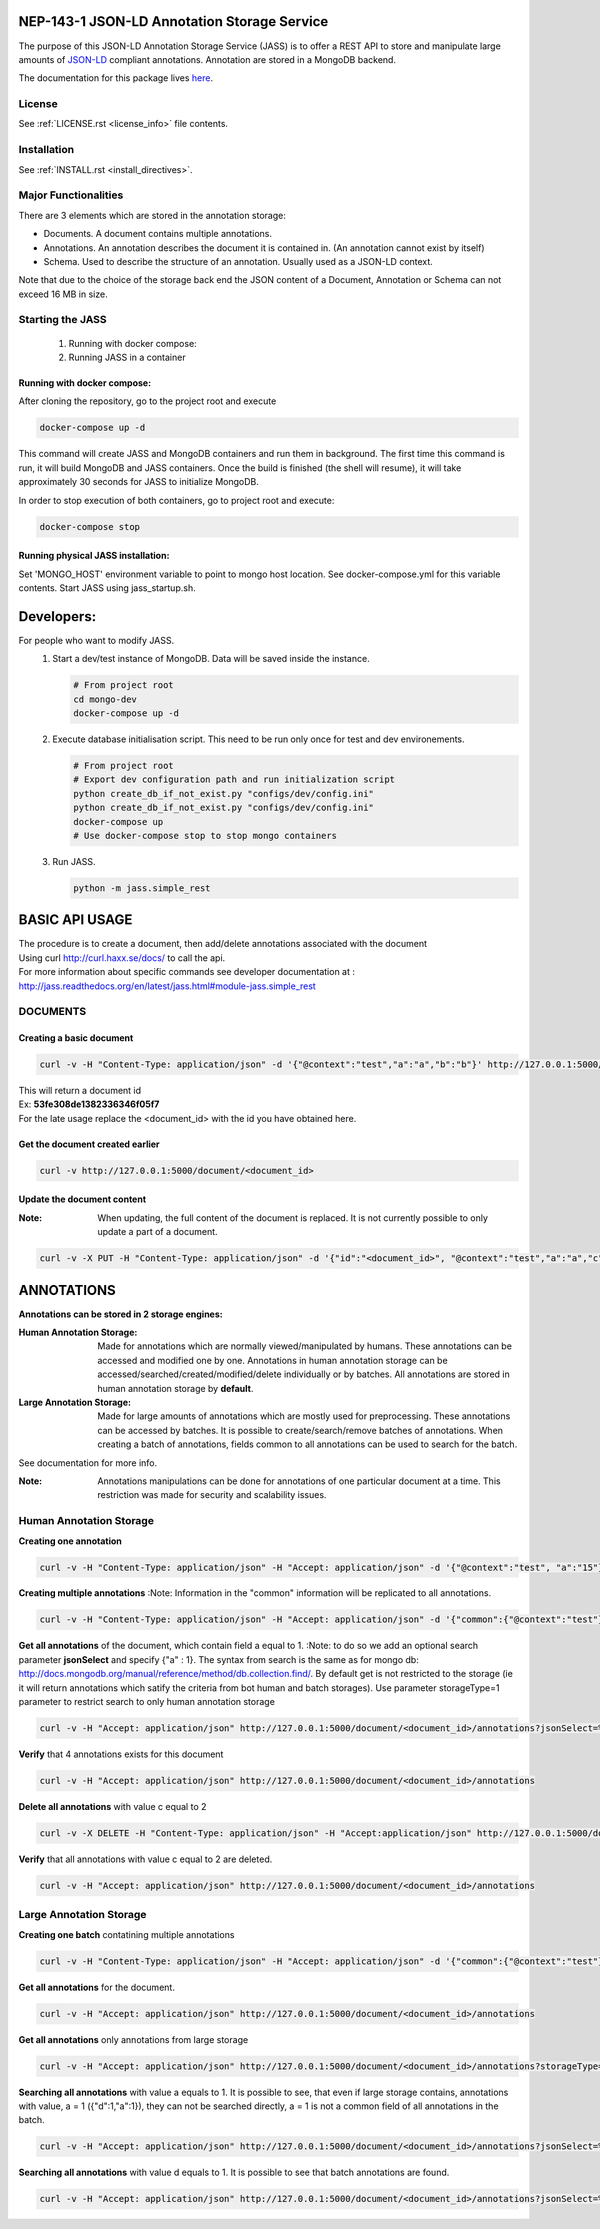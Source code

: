 ============================================
NEP-143-1 JSON-LD Annotation Storage Service
============================================

The purpose of this JSON-LD Annotation Storage Service (JASS) is to offer a
REST API to store and manipulate large amounts of `JSON-LD
<http://json-ld.org>`_ compliant annotations. Annotation are stored in a
MongoDB backend.
 
The documentation for this package lives `here
<http://services.vesta.crim.ca/docs/jass/latest/>`_.

-------
License
-------

See :ref:`LICENSE.rst <license_info>` file contents.

------------
Installation
------------

See :ref:`INSTALL.rst <install_directives>`.

---------------------
Major Functionalities
---------------------

There are 3 elements which are stored in the annotation storage:

- Documents. A document contains multiple annotations.
- Annotations. An annotation describes the document it is contained in. (An
  annotation cannot exist by itself)
- Schema. Used to describe the structure of an annotation. Usually used as
  a JSON-LD context.

Note that due to the choice of the storage back end the JSON content of a
Document, Annotation or Schema can not exceed 16 MB in size.

-----------------
Starting the JASS
-----------------

 1. Running with docker compose:
 2. Running JASS in a container

*****************************
Running with docker compose:
*****************************
After cloning the repository, go to the project root and execute

.. code-block:: bash

    docker-compose up -d

This command will create JASS and MongoDB containers and run them in background.
The first time this command is run, it will build MongoDB and JASS containers. Once the build is finished (the shell will resume), it will take approximately 30 seconds for JASS to initialize MongoDB.

In order to stop execution of both containers, go to project root and execute:

.. code-block:: bash

    docker-compose stop

************************************
Running physical JASS installation:
************************************
Set 'MONGO_HOST' environment variable to point to mongo host location. See docker-compose.yml for this variable contents.
Start JASS using jass_startup.sh.

===========
Developers:
===========
For people who want to modify JASS.
 1. Start a dev/test instance of MongoDB. Data will be saved inside the instance.

    .. code-block:: bash

        # From project root
        cd mongo-dev
        docker-compose up -d


 2. Execute database initialisation script. This need to be run only once for test and dev environements.

    .. code-block:: bash

        # From project root
        # Export dev configuration path and run initialization script
        python create_db_if_not_exist.py "configs/dev/config.ini"
        python create_db_if_not_exist.py "configs/dev/config.ini"
        docker-compose up
        # Use docker-compose stop to stop mongo containers

 3. Run JASS.

    .. code-block:: bash

        python -m jass.simple_rest

===============
BASIC API USAGE
===============

| The procedure is to create a document, then add/delete annotations associated with the document
| Using curl http://curl.haxx.se/docs/ to call the api.
| For more information about specific commands see developer documentation at :
| http://jass.readthedocs.org/en/latest/jass.html#module-jass.simple_rest

---------
DOCUMENTS
---------
*************************
Creating a basic document
*************************

.. code-block:: bash

	curl -v -H "Content-Type: application/json" -d '{"@context":"test","a":"a","b":"b"}' http://127.0.0.1:5000/document

| This will return a document id
| Ex:  **53fe308de1382336346f05f7**
| For the late usage replace the <document_id> with the id you have obtained here.

********************************
Get the document created earlier
********************************
.. code-block:: bash

	curl -v http://127.0.0.1:5000/document/<document_id>

***************************
Update the document content
***************************
:Note: When updating, the full content of the document is replaced. It is not currently possible to only update a part of a document.


.. code-block:: bash

	curl -v -X PUT -H "Content-Type: application/json" -d '{"id":"<document_id>", "@context":"test","a":"a","c":"c"}' http://127.0.0.1:5000/document/<document_id>

===========
ANNOTATIONS
===========

**Annotations can be stored in 2 storage engines:**

:Human Annotation Storage: Made for annotations which are normally viewed/manipulated by humans. These annotations can be accessed and modified one by one. Annotations in human annotation storage can be accessed/searched/created/modified/delete individually or by batches. All annotations are stored in human annotation storage by **default**.

:Large Annotation Storage: Made for large amounts of annotations which are mostly used for preprocessing. These annotations can be accessed by batches. It is possible to create/search/remove batches of annotations. When creating a batch of annotations, fields common to all annotations can be used to search for the batch.

See documentation for more info.

:Note: Annotations manipulations can be done for annotations of one particular document at a time. This restriction was made for security and scalability issues.

------------------------
Human Annotation Storage
------------------------

**Creating one annotation**

.. code-block:: bash

		curl -v -H "Content-Type: application/json" -H "Accept: application/json" -d '{"@context":"test", "a":"15"}' http://127.0.0.1:5000/document/<document_id>/annotation

**Creating multiple annotations**
:Note: Information in the "common" information will be replicated to all annotations.

.. code-block:: bash

	curl -v -H "Content-Type: application/json" -H "Accept: application/json" -d '{"common":{"@context":"test"},"data":[{"a":1},{"b":"1"},{"a":1,"c":2}]}' http://127.0.0.1:5000/document/<document_id>/annotations

**Get all annotations** of the document, which contain field a equal to 1.
:Note: to do so we add an optional search parameter **jsonSelect** and specify {"a" : 1}. The syntax from search is the same as for mongo db: http://docs.mongodb.org/manual/reference/method/db.collection.find/. By default get is not restricted to the storage (ie it will return annotations which satify the criteria from bot human and batch storages). Use parameter storageType=1 parameter to restrict search to only human annotation storage

.. code-block:: bash

	curl -v -H "Accept: application/json" http://127.0.0.1:5000/document/<document_id>/annotations?jsonSelect=%7B%22a%22%3A1%7D&storageType=1

**Verify** that 4 annotations exists for this document

.. code-block:: bash

	curl -v -H "Accept: application/json" http://127.0.0.1:5000/document/<document_id>/annotations


**Delete all annotations** with value c equal to 2

.. code-block:: bash

	curl -v -X DELETE -H "Content-Type: application/json" -H "Accept:application/json" http://127.0.0.1:5000/document/<document_id>/annotations?jsonSelect=%7B%22c%22%3A2%7D

**Verify** that all annotations with value c equal to 2 are deleted.

.. code-block:: bash

	curl -v -H "Accept: application/json" http://127.0.0.1:5000/document/<document_id>/annotations


------------------------
Large Annotation Storage
------------------------

**Creating one batch** contatining multiple annotations

.. code-block:: bash

	curl -v -H "Content-Type: application/json" -H "Accept: application/json" -d '{"common":{"@context":"test"},"data":[{"d":1},{"d":1},{"d":1,"a":1}]}' http://127.0.0.1:5000/document/<document_id>/annotations?storageType=2

**Get all annotations** for the document.

.. code-block:: bash

	curl -v -H "Accept: application/json" http://127.0.0.1:5000/document/<document_id>/annotations

**Get all annotations** only annotations from large storage

.. code-block:: bash

	curl -v -H "Accept: application/json" http://127.0.0.1:5000/document/<document_id>/annotations?storageType=2

**Searching all annotations** with value a equals to 1. It is possible to see, that even if large storage contains, annotations with value, a = 1 ({"d":1,"a":1}), they can not be searched directly, a = 1 is not a common field of all annotations in the batch.

.. code-block:: bash

	curl -v -H "Accept: application/json" http://127.0.0.1:5000/document/<document_id>/annotations?jsonSelect=%7B%22a%22%3A1%7D

**Searching all annotations** with value d equals to 1. It is possible to see that batch annotations are found.

.. code-block:: bash

	curl -v -H "Accept: application/json" http://127.0.0.1:5000/document/<document_id>/annotations?jsonSelect=%7B%22d%22%3A1%7D
